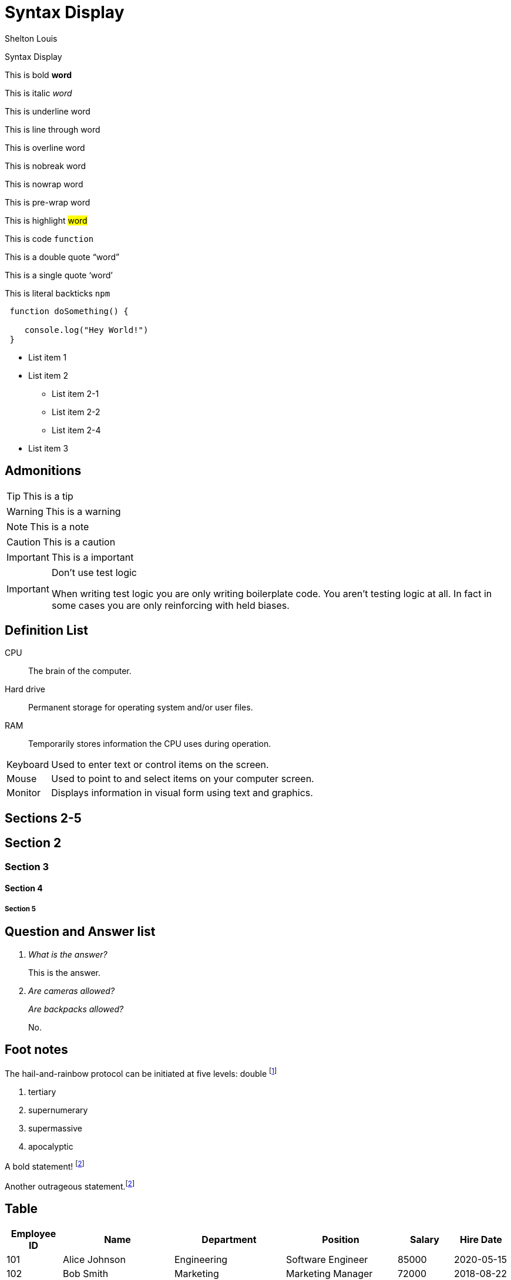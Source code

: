 # Syntax Display
Shelton Louis
:experimental:
:hero_image: ../../assets/images/couple-9215839_640.jpg

[.title]#{doctitle}#

ifdef::icons[The icons aren't set]



This is bold *word*

This is italic _word_

This is underline [.underline]#word#

This is line through [.line-through]#word#

This is overline [.overline]#word#

This is nobreak [.nobreak]#word#

This is nowrap [.nowrap]#word#

This is pre-wrap [.pre-wrap]#word#

This is highlight #word#

This is code `function`

This is a double quote "`word`"

This is a single quote '`word`'

This is literal backticks ``npm``

```ts
 function doSomething() {

    console.log("Hey World!")
 }
```

* List item 1

* List item 2
** List item 2-1
** List item 2-2
** List item 2-4
* List item 3


## Admonitions

TIP: This is a tip

WARNING: This is a warning

NOTE: This is a note

CAUTION: This is a caution

IMPORTANT: This is a important


[IMPORTANT]
.Don't use test logic 
====
When writing test logic you are only writing boilerplate code.
You aren't testing logic at all.
In fact in some cases you are only reinforcing with held biases. 
====


## Definition List

CPU:: The brain of the computer.
Hard drive:: Permanent storage for operating system and/or user files.
RAM:: Temporarily stores information the CPU uses during operation.

 
[horizontal]
Keyboard:: Used to enter text or control items on the screen.
Mouse:: Used to point to and select items on your computer screen.
Monitor:: Displays information in visual form using text and graphics.

## Sections 2-5 

## Section 2

### Section 3

#### Section 4

##### Section 5

## Question and Answer list

[qanda]
What is the answer?::
This is the answer.

Are cameras allowed?::
Are backpacks allowed?::
No.


## Foot notes

The hail-and-rainbow protocol can be initiated at five levels: 
double footnote:[The double hail-and-rainbow level makes my toes tingle.]

. tertiary
. supernumerary
. supermassive
. apocalyptic



A bold statement! footnote:disclaimer[Opinions are my own.]

Another outrageous statement.footnote:disclaimer[]




## Table 

[cols="1,2,2,2,1,1", options="header"]
|===
| Employee ID | Name            | Department   | Position           | Salary   | Hire Date

| 101         | Alice Johnson   | Engineering  | Software Engineer  | 85000    | 2020-05-15
| 102         | Bob Smith       | Marketing    | Marketing Manager  | 72000    | 2018-08-22
| 103         | Catherine Lee   | HR           | HR Specialist      | 68000    | 2019-03-10
| 104         | David Kim       | Engineering  | Data Scientist     | 95000    | 2021-01-05
| 105         | Emma Brown      | Finance      | Accountant         | 70000    | 2017-11-30
|===

[%autowidth]
|===
| Product ID | Name                | Category      | Stock  | Price   | Added Date

| 201        | Wireless Mouse      | Electronics   | 150    | 25.99   | 2023-02-15
| 202        | Coffee Maker        | Appliances    | 80     | 49.99   | 2023-01-20
| 203        | Gaming Chair        | Furniture     | 45     | 199.99  | 2023-03-10
| 204        | Bluetooth Headphones| Electronics   | 200    | 59.99   | 2023-04-05
| 205        | Desk Lamp           | Furniture     | 120    | 35.99   | 2023-02-28
|===

## Keyboard


kbd:[F11] Toggle fullscreen

kbd:[Ctrl+T] Open a new tab

kbd:[Ctrl+Shift+N] New incognito window

kbd:[\ ] Used to escape characters

kbd:[Ctrl+\]] Jump to keyword

kbd:[Ctrl + +] Increase zoom

